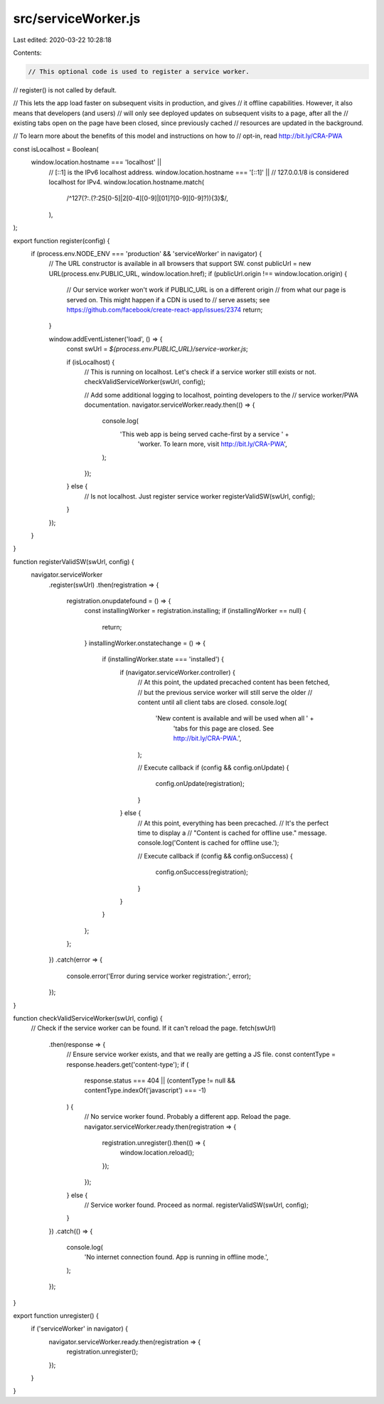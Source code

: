 src/serviceWorker.js
====================

Last edited: 2020-03-22 10:28:18

Contents:

.. code-block:: js

    // This optional code is used to register a service worker.
// register() is not called by default.

// This lets the app load faster on subsequent visits in production, and gives
// it offline capabilities. However, it also means that developers (and users)
// will only see deployed updates on subsequent visits to a page, after all the
// existing tabs open on the page have been closed, since previously cached
// resources are updated in the background.

// To learn more about the benefits of this model and instructions on how to
// opt-in, read http://bit.ly/CRA-PWA

const isLocalhost = Boolean(
  window.location.hostname === 'localhost' ||
    // [::1] is the IPv6 localhost address.
    window.location.hostname === '[::1]' ||
    // 127.0.0.1/8 is considered localhost for IPv4.
    window.location.hostname.match(
      /^127(?:\.(?:25[0-5]|2[0-4][0-9]|[01]?[0-9][0-9]?)){3}$/,
    ),
);

export function register(config) {
  if (process.env.NODE_ENV === 'production' && 'serviceWorker' in navigator) {
    // The URL constructor is available in all browsers that support SW.
    const publicUrl = new URL(process.env.PUBLIC_URL, window.location.href);
    if (publicUrl.origin !== window.location.origin) {
      // Our service worker won't work if PUBLIC_URL is on a different origin
      // from what our page is served on. This might happen if a CDN is used to
      // serve assets; see https://github.com/facebook/create-react-app/issues/2374
      return;
    }

    window.addEventListener('load', () => {
      const swUrl = `${process.env.PUBLIC_URL}/service-worker.js`;

      if (isLocalhost) {
        // This is running on localhost. Let's check if a service worker still exists or not.
        checkValidServiceWorker(swUrl, config);

        // Add some additional logging to localhost, pointing developers to the
        // service worker/PWA documentation.
        navigator.serviceWorker.ready.then(() => {
          console.log(
            'This web app is being served cache-first by a service ' +
              'worker. To learn more, visit http://bit.ly/CRA-PWA',
          );
        });
      } else {
        // Is not localhost. Just register service worker
        registerValidSW(swUrl, config);
      }
    });
  }
}

function registerValidSW(swUrl, config) {
  navigator.serviceWorker
    .register(swUrl)
    .then(registration => {
      registration.onupdatefound = () => {
        const installingWorker = registration.installing;
        if (installingWorker == null) {
          return;
        }
        installingWorker.onstatechange = () => {
          if (installingWorker.state === 'installed') {
            if (navigator.serviceWorker.controller) {
              // At this point, the updated precached content has been fetched,
              // but the previous service worker will still serve the older
              // content until all client tabs are closed.
              console.log(
                'New content is available and will be used when all ' +
                  'tabs for this page are closed. See http://bit.ly/CRA-PWA.',
              );

              // Execute callback
              if (config && config.onUpdate) {
                config.onUpdate(registration);
              }
            } else {
              // At this point, everything has been precached.
              // It's the perfect time to display a
              // "Content is cached for offline use." message.
              console.log('Content is cached for offline use.');

              // Execute callback
              if (config && config.onSuccess) {
                config.onSuccess(registration);
              }
            }
          }
        };
      };
    })
    .catch(error => {
      console.error('Error during service worker registration:', error);
    });
}

function checkValidServiceWorker(swUrl, config) {
  // Check if the service worker can be found. If it can't reload the page.
  fetch(swUrl)
    .then(response => {
      // Ensure service worker exists, and that we really are getting a JS file.
      const contentType = response.headers.get('content-type');
      if (
        response.status === 404 ||
        (contentType != null && contentType.indexOf('javascript') === -1)
      ) {
        // No service worker found. Probably a different app. Reload the page.
        navigator.serviceWorker.ready.then(registration => {
          registration.unregister().then(() => {
            window.location.reload();
          });
        });
      } else {
        // Service worker found. Proceed as normal.
        registerValidSW(swUrl, config);
      }
    })
    .catch(() => {
      console.log(
        'No internet connection found. App is running in offline mode.',
      );
    });
}

export function unregister() {
  if ('serviceWorker' in navigator) {
    navigator.serviceWorker.ready.then(registration => {
      registration.unregister();
    });
  }
}



